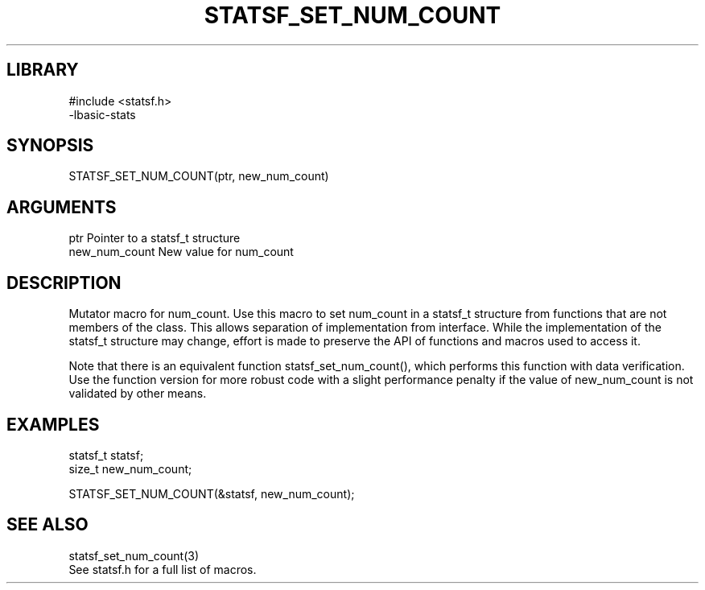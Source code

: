 \" Generated by /usr/local/bin/auto-gen-get-set
.TH STATSF_SET_NUM_COUNT 3

.SH LIBRARY
.nf
.na
#include <statsf.h>
-lbasic-stats
.ad
.fi

\" Convention:
\" Underline anything that is typed verbatim - commands, etc.
.SH SYNOPSIS
.PP
.nf 
.na
STATSF_SET_NUM_COUNT(ptr, new_num_count)
.ad
.fi

.SH ARGUMENTS
.nf
.na
ptr             Pointer to a statsf_t structure
new_num_count   New value for num_count
.ad
.fi

.SH DESCRIPTION

Mutator macro for num_count.  Use this macro to set num_count in
a statsf_t structure from functions that are not members of the class.
This allows separation of implementation from interface.  While the
implementation of the statsf_t structure may change, effort is made to
preserve the API of functions and macros used to access it.

Note that there is an equivalent function statsf_set_num_count(), which performs
this function with data verification.  Use the function version for more
robust code with a slight performance penalty if the value of
new_num_count is not validated by other means.

.SH EXAMPLES

.nf
.na
statsf_t        statsf;
size_t          new_num_count;

STATSF_SET_NUM_COUNT(&statsf, new_num_count);
.ad
.fi

.SH SEE ALSO

.nf
.na
statsf_set_num_count(3)
See statsf.h for a full list of macros.
.ad
.fi
